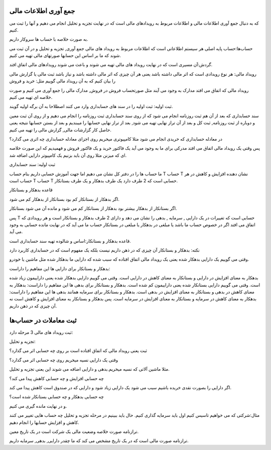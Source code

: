 .. فصل سوم:

جمع آوری اطلاعات مالی
-----------------------

که به دنبال جمع آوری اطلاعات مالی و اطلاعات مربوط به رویدادهای مالی است که
در نهایت تجزیه و تحلیل انجام می دهیم و آنها را ثبت می کنیم.

به صورت خلاصه با حساب ها سروکار داریم.

حساب‌ها:حساب پایه اصلی هر سیستم اطلاعاتی است که اطلاعات مربوط به رویداد های مالی
جمع آوری, تجزیه و تحلیل و در آن ثبت می شوند که ما بر اساس این حسابها صورتهای
مالی تهیه می کنیم.

گردش:آن مسیری است که در نهایت رویداد های مالی تهیه می شوند و باعث می شوند رویدادهای
مالی اتفاق افتد.

رویداد مالی: هر نوع رویدادی است که اثر مالی داشته باشد یعنی هر آن چیزی که اثر مالی
داشته باشد و نیاز باشد ثبت مالی یا گزارش مالی را بیان کنیم که به آن رویداد مالی
گوییم مثل: خرید و فروش

رویداد مالی که اتفاق می افتد مدارک به وجود می آیند مثل صورتحساب فروش در فروش, مدارک مالی
را جمع آوری می کنیم و صورت خلاصه ای تهیه می کنیم.


ثبت اولیه: ثبت اولیه را در سند های حسابداری وارد می کنند
اصطلاحا به آن برگه اولیه گویند.

سند حسابداری که بعد از آن هم ثبت روزنامه انجام می شود که از روی سند حسابداری ثبت
روزنامه را انجام می دهیم و از روی آن ثبت معین و دوباره از ثبت روزنامه, ثبت کل و بعد از آن
تراز نهایی تهیه می شود, بعد از تراز نهایی حسابها را میبندیم و بعد از بستن حسابها نتیجه
یعنی حاصل کار گزارشات مالی, گزارش مالی را تهیه می کنیم.

در معادله حسابداری که خریدی انجام می شود مثلا کامپیوتری میخریم روی اجزای معادله
حسابداری چه اثری می گذارد؟

پس وقتی یک رویداد مالی اتفاق می افتد مدرکی برای ما به وجود می آید یک فاکتور خرید و یک فاکتور فروش
و فهمیدیم که این صورت خلاصه ای که میزنن مثلا روی آن باید بزنیم یک کامپیوتر دارایی اضافه شد.

ثبت اولیه: سند حسابداری

ما حساب ها را در دفتر کل نشان می دهیم اما جهت آموزش حسابی داریم بنام حساب T
حساب T نشان دهنده افزایش و کاهش در هر حساب است T
حساب T حسابی است که 2 طرف دارد یک طرف بدهکار و یک طرف بستانکار.

قاعده بدهکار و بستانکار

اگر بدهکار از بستانکار کم بود بستانکار از بدهکار کم می شود.

اگر بستانکار از بدهکار بیشتر بود بدهکار از بستانکار کم می شود و مانده آن می شود
بستانکار.


پس T حسابی است که تغییرات در یک دارایی , سرمایه , بدهی را نشان می دهد و دارای 2 طرف بدهکار و بستانکار
است و هر رویدادی که اتفاق می افتد اگر در خصوص حساب ما باشد یا مبلغی در بدهکار یا مبلغی در بستانکار
حساب ما می آید که در نهایت مانده حسابی به وجود می آید.


قاعده بدهکار و بستانکار:اساس و شالوده تهیه سند حسابداری است.

نکته: بدهکار و بستانکار آن چیزی که در ذهن داریم نیست
بلکه یک مفهوم است که در حسابداری کاربرد دارد


وقتی می گوییم یک دارایی بدهکار شده یعنی یک رویداد مالی اتفاق افتاده که سبب شده که دارایی ما بدهکار
شده مثل ماشین یا خودرو.

بدهکار و بستانکار برای دارایی ها این مفاهیم را داراست:

بدهکار به معنای افزایش در دارایی و بستانکار به معنای کاهش در دارایی است.
وقتی می گوییم دارایی بدهکار شده یعنی داراییمون زیاد شده است.
وقتی می گوییم دارایی بستانکار شده یعنی داراییمون کم شده است.
بدهکار و بستانکار برای بدهی ها این مفاهیم را داراست:
بدهکار به معنای کاهش در بدهی و بستانکار به معنای افزایش در بدهی است.
بدهکار و بستانکار برای سرمایه همانند بدهی ها این مفاهیم را داراست:
بدهکار به معنای کاهش در سرمایه و بستانکار به معنای افزایش در سرمایه است.
پس بدهکار و بستانکار به معنای افزایش و کاهش است نه آن چیزی که در ذهن داریم.

ثبت معاملات در حساب‌ها
----------------------


ثبت رویداد های مالی 3 مرحله دارد:

تجزیه و تحلیل: 

ثبت یعنی رویداد مالی که اتفاق افتاده است بر روی چه حسابی اثر می گذارد؟

وقتی یک دارایی نسیه میخریم روی چه حسابی اثر می گذارد؟

مثلا ماشین آلاتی که نسیه میخریم.بدهی و دارایی اضافه می شوند این یعنی تجزیه و تحلیل.

چه حسابی افزایش و چه حسابی کاهش پیدا می کند؟

اگر دارایی را بصورت نقدی خریده باشیم سبب می شود یک دارایی زیاد شود و دارایی که در صندوق است
کاهش پیدا می کند.

چه حسابی بدهکار و چه حسابی بستانکار شده است؟

و در نهایت مانده گیری می کنیم.


مثال:شرکتی که می خواهیم تاسیس کنیم اول باید سرمایه گذاری کنیم.
حال باید ببینیم در مرحله تجزیه و تحلیل چه حساب هایی تغییر می کنند کاهش و افزایش حسابها
را انجام دهیم.


ترازنامه صورت خلاصه وضعیت مالی یک شرکت است در یک تاریخ معین.

ترازنامه صورت مالی است که در یک تاریخ مشخص می کند که ما چقدر دارایی, بدهی, سرمایه داریم.
